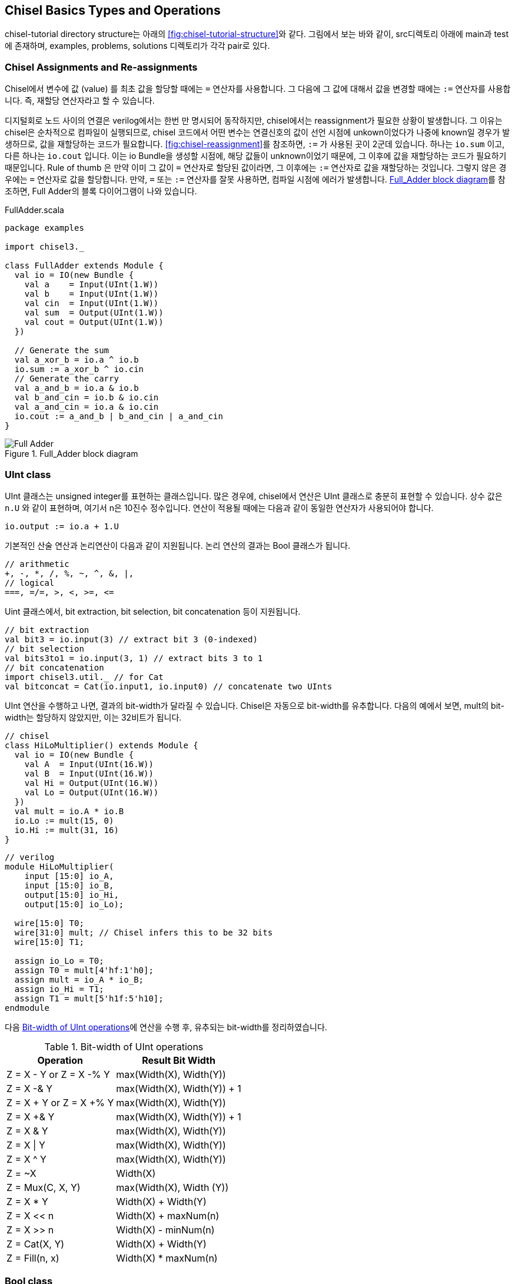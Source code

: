 [[chiseltypesoperations]]
== Chisel Basics Types and Operations

chisel-tutorial directory structure는 아래의 <<fig:chisel-tutorial-structure>>와 같다.
그림에서 보는 바와 같이, src디렉토리 아래에 main과 test에 존재하며, 
examples, problems, solutions 디렉토리가 각각 pair로 있다.

=== Chisel Assignments and Re-assignments

Chisel에서 변수에 값 (value) 를 최초 값을 할당할 때에는 `=` 연산자를 사용합니다.
그 다음에 그 값에 대해서 값을 변경할 때에는 `:=` 연산자를 사용합니다. 즉, 재할당 연산자라고 할 수 있습니다.

디지털회로 노드 사이의 연결은 verilog에서는 한번 만 명시되어 동작하지만, chisel에서는 reassignment가 필요한
상황이 발생합니다. 그 이유는 chisel은 순차적으로 컴파일이 실행되므로, chisel 코드에서
어떤 변수는 연결신호의 값이 선언 시점에 unkown이었다가 나중에 known일 경우가 발생하므로, 
값을 재할당하는 코드가 필요합니다. <<fig:chisel-reassignment>>를 참조하면, `:=` 가 사용된 곳이
2군데 있습니다. 하나는 `io.sum` 이고, 다른 하나는 `io.cout` 입니다.
이는 io Bundle을 생성할 시점에, 해당 값들이 unknown이었기 때문에, 그 이후에 값을 재할당하는 코드가 필요하기 때문입니다.
Rule of thumb 은 만약 이미 그 값이 `=` 연산자로 할당된 값이라면, 그 이후에는 `:=` 연산자로 값을 재할당하는 것입니다.
그렇지 않은 경우에는 `=` 연산자로 값을 할당합니다.
만약, `=` 또는 `:=` 연산자를 잘못 사용하면, 컴파일 시점에 에러가 발생합니다.
<<fig:full-adder>>를 참조하면, Full Adder의 블록 다이어그램이 나와 있습니다.

[[src:full-adder-scala]]
.FullAdder.scala
[source,scala,%nowrap,linenums]
----
package examples

import chisel3._

class FullAdder extends Module {
  val io = IO(new Bundle {
    val a    = Input(UInt(1.W))
    val b    = Input(UInt(1.W))
    val cin  = Input(UInt(1.W))
    val sum  = Output(UInt(1.W))
    val cout = Output(UInt(1.W))
  })

  // Generate the sum
  val a_xor_b = io.a ^ io.b
  io.sum := a_xor_b ^ io.cin
  // Generate the carry
  val a_and_b = io.a & io.b
  val b_and_cin = io.b & io.cin
  val a_and_cin = io.a & io.cin
  io.cout := a_and_b | b_and_cin | a_and_cin
}
----

[[fig:full-adder]]
.Full_Adder block diagram
image::Full_Adder.jpg[]

=== UInt class

UInt 클래스는 unsigned integer를 표현하는 클래스입니다.
많은 경우에, chisel에서 연산은 UInt 클래스로 충분히 표현할 수 있습니다.
상수 값은 `n.U` 와 같이 표현하며, 여기서 n은 10진수 정수입니다.
연산이 적용될 때에는 다음과 같이 동일한 연산자가 사용되어야 합니다.
```scala
io.output := io.a + 1.U
```

기본적인 산술 연산과 논리연산이 다음과 같이 지원됩니다. 논리 연산의 결과는
Bool 클래스가 됩니다.
```scala
// arithmetic
+, -, *, /, %, ~, ^, &, |, 
// logical
===, =/=, >, <, >=, <=
```

Uint 클래스에서, bit extraction, bit selection, bit concatenation 등이 지원됩니다.
```scala
// bit extraction
val bit3 = io.input(3) // extract bit 3 (0-indexed)
// bit selection
val bits3to1 = io.input(3, 1) // extract bits 3 to 1
// bit concatenation
import chisel3.util._ // for Cat
val bitconcat = Cat(io.input1, io.input0) // concatenate two UInts   
```

UInt 연산을 수행하고 나면, 결과의 bit-width가 달라질 수 있습니다. Chisel은
자동으로 bit-width를 유추합니다. 다음의 예에서 보면, mult의 bit-width는 할당하지
않았지만, 이는 32비트가 됩니다.

```scala
// chisel
class HiLoMultiplier() extends Module {
  val io = IO(new Bundle {
    val A  = Input(UInt(16.W))
    val B  = Input(UInt(16.W))
    val Hi = Output(UInt(16.W))
    val Lo = Output(UInt(16.W))
  })
  val mult = io.A * io.B
  io.Lo := mult(15, 0)
  io.Hi := mult(31, 16)
}
```
```verilog
// verilog
module HiLoMultiplier(
    input [15:0] io_A,
    input [15:0] io_B,
    output[15:0] io_Hi,
    output[15:0] io_Lo);

  wire[15:0] T0;
  wire[31:0] mult; // Chisel infers this to be 32 bits
  wire[15:0] T1;

  assign io_Lo = T0;
  assign T0 = mult[4'hf:1'h0];
  assign mult = io_A * io_B;
  assign io_Hi = T1;
  assign T1 = mult[5'h1f:5'h10];
endmodule
```

다음 <<tab:bitwidth-uint>>에 연산을 수행 후, 유추되는 bit-width를 정리하였습니다.

[[tab:bitwidth-uint]]
.Bit-width of UInt operations 
[%autowidth]
|===
|Operation	|Result Bit Width

|Z = X - Y or Z = X -% Y	      |max(Width(X), Width(Y))
|Z = X -& Y	      |max(Width(X), Width(Y)) + 1
|Z = X + Y or Z = X +% Y	      |max(Width(X), Width(Y))
|Z = X +& Y	      |max(Width(X), Width(Y)) + 1
|Z = X & Y	      |max(Width(X), Width(Y))
|Z = X \| Y	      |max(Width(X), Width(Y))
|Z = X ^ Y	      |max(Width(X), Width(Y))
|Z = ~X	          |Width(X)
|Z = Mux(C, X, Y)	|max(Width(X), Width (Y))
|Z = X * Y	      |Width(X) + Width(Y)
|Z = X << n	      |Width(X) + maxNum(n)
|Z = X >> n	      |Width(X) - minNum(n)
|Z = Cat(X, Y)	  |Width(X) + Width(Y)
|Z = Fill(n, x)	  |Width(X) * maxNum(n)
|===

=== Bool class

Chisel에서 Bool 클래스는 logical 값을 표현하는 사용되며, _true_ 또는 _false_ 값을 가집니다.
주로, _when_ 구문에서 조건을 표현하는데 사용됩니다.
```scala
// Initialize Bool values
val true_value  = true.B
val false_value = false.B

// Logical operations
val change = io.a === io.b // change gets Bool type
when (change) {            // exec if change is true
  ...
} .otherwise {
  ...
}
```

=== Type Casting

Scala/chisel에서는 타입이 엄격하게 구분됩니다. 예를 들어, UInt 클래스와 Bool 클래스는 서로 다른 타입입니다.
따라서, UInt 클래스와 Bool 클래스 간의 연산은 허용되지 않습니다. 필요할 때에, 타입 캐스팅을 해야 합니다.

Bool -> UInt 타입 캐스팅을 할 때에는, asUInt 메서드를 사용합니다.
```scala
io.out := (in === 0.U).asUInt // UInt cast
```
UInt로 타입캐스팅할 때에, toUInt 메서드도 사용될 수 있습니다만, asUInt 메서드와 동작의 차이가 있습니다.
asUInt 메서드는 C코드에서 *(uint32_t *)ptr 와 같이, 메모리의 값을 그대로 읽어오는 것과 유사합니다.
즉, bit pattern을 그대로 UInt 값으로 해석하는 명시적 캐스팅입니다. 비트폭은 변동되지 않습니다.

반면에, toUInt 메서드는 다른 타입의 값을 UInt의 논리적 범위로 변환합니다.
다음의 예시코드를 보시면, SInt 클래스의 값을 UInt 클래스로 변환할 때에, 음수 값은 0으로 변환되는 것을 알 수 있습니다.
또한, toUInt 메서드는 변환 후 비트 폭이 조절될 수 있습니다.
```scala
// 양수 SInt 변환
val mySInt1 = 5.S(4.W) // 4비트 이진수로 0101
val myUInt1 = mySInt1.toUInt // myUInt1은 5.U (비트 너비는 3으로 조정)

// 음수 SInt 변환 (chisel 3.6 이상)
val mySInt2 = (-3).S(4.W)
val myUInt2 = mySInt2.toUInt // myUInt2는 0.U가 됩니다.
```

UInt -> Bool 타입 캐스팅을 할 때에는, asBool 메서드를 사용합니다.
```scala
val myUInt = Wire(UInt(1.W))
myUInt := 1.U
val myBool = myUInt.asBool() // myBool은 true가 됩니다.
```
이는 명시적인 타입캐스팅인데, 암묵적인 타입캐스팅도 지원합니다. 다음과 같이
1bit 이상의 UInt 클래스에 대해서도, toBool 메서드를 사용하여, Bool 타입으로 암묵적인 타입캐스팅이 가능합니다.
이는 값이 0이 아니면 true, 0이면 false가 됩니다.
```scala
val myUInt = Wire(5.U(3.W))
val myBool1 = myUInt.toBool() // 5는 0이 아니므로, myBool1은 true가 됩니다.
myUInt := 0.U
val myBool2 = myUInt.toBool() // 0은 0이므로, myBool2는 false가 됩니다.
```

[[tab:asBool-vs-toBool]]
.Comparision asBool and toBool
[%autowidth]
|===
|특징	|asBool |toBool

|동작          |명시적 비트 해석          |암묵적 0여부 확인
|적용 대상      |1비트 UInt만 가능	      |1비트 이상 UInt 모두 가능
|하드웨어 구현   |비트 값을 그대로 사용	    |`!= 0.U` 비교 로직 생성
|사용 시점	   |1비트 값을 논리 값으로 사용 |값이 0인지 아닌지 확인
|===

